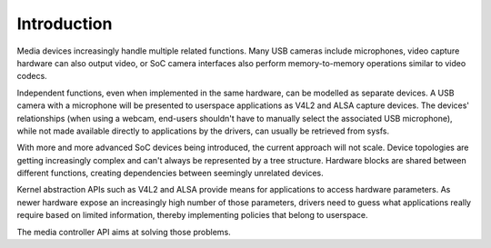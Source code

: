 
.. _media-controller-intro:

Introduction
============

Media devices increasingly handle multiple related functions. Many USB cameras include microphones, video capture hardware can also output video, or SoC camera interfaces also
perform memory-to-memory operations similar to video codecs.

Independent functions, even when implemented in the same hardware, can be modelled as separate devices. A USB camera with a microphone will be presented to userspace applications
as V4L2 and ALSA capture devices. The devices' relationships (when using a webcam, end-users shouldn't have to manually select the associated USB microphone), while not made
available directly to applications by the drivers, can usually be retrieved from sysfs.

With more and more advanced SoC devices being introduced, the current approach will not scale. Device topologies are getting increasingly complex and can't always be represented by
a tree structure. Hardware blocks are shared between different functions, creating dependencies between seemingly unrelated devices.

Kernel abstraction APIs such as V4L2 and ALSA provide means for applications to access hardware parameters. As newer hardware expose an increasingly high number of those
parameters, drivers need to guess what applications really require based on limited information, thereby implementing policies that belong to userspace.

The media controller API aims at solving those problems.
